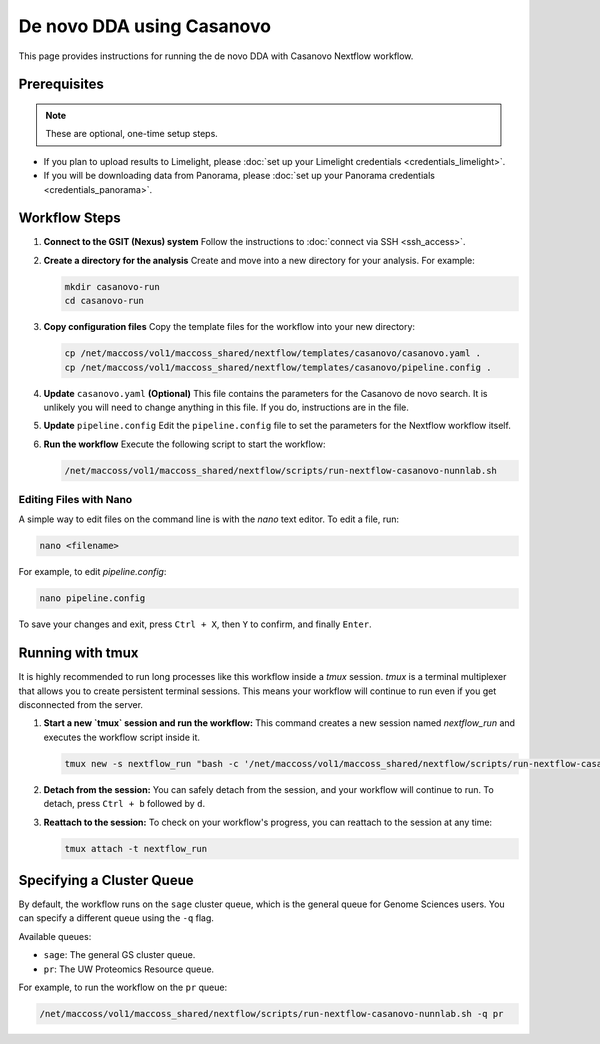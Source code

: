 De novo DDA using Casanovo
============================

This page provides instructions for running the de novo DDA with Casanovo Nextflow workflow.

Prerequisites
-------------

.. note::
   These are optional, one-time setup steps.

*  If you plan to upload results to Limelight, please :doc:`set up your Limelight credentials <credentials_limelight>`.
*  If you will be downloading data from Panorama, please :doc:`set up your Panorama credentials <credentials_panorama>`.

Workflow Steps
--------------

1. **Connect to the GSIT (Nexus) system**
   Follow the instructions to :doc:`connect via SSH <ssh_access>`.

2. **Create a directory for the analysis**
   Create and move into a new directory for your analysis. For example:

   .. code-block:: bash

      mkdir casanovo-run
      cd casanovo-run

3. **Copy configuration files**
   Copy the template files for the workflow into your new directory:

   .. code-block:: bash

      cp /net/maccoss/vol1/maccoss_shared/nextflow/templates/casanovo/casanovo.yaml .
      cp /net/maccoss/vol1/maccoss_shared/nextflow/templates/casanovo/pipeline.config .

4. **Update** ``casanovo.yaml`` **(Optional)**
   This file contains the parameters for the Casanovo de novo search. It is unlikely you will need to change anything in this file. If you do, instructions are in the file.

5. **Update** ``pipeline.config``
   Edit the ``pipeline.config`` file to set the parameters for the Nextflow workflow itself.

6. **Run the workflow**
   Execute the following script to start the workflow:

   .. code-block:: bash

      /net/maccoss/vol1/maccoss_shared/nextflow/scripts/run-nextflow-casanovo-nunnlab.sh

Editing Files with Nano
~~~~~~~~~~~~~~~~~~~~~~~

A simple way to edit files on the command line is with the `nano` text editor. To edit a file, run:

.. code-block:: bash

   nano <filename>

For example, to edit `pipeline.config`:

.. code-block:: bash

   nano pipeline.config

To save your changes and exit, press ``Ctrl + X``, then ``Y`` to confirm, and finally ``Enter``.

Running with tmux
-----------------

It is highly recommended to run long processes like this workflow inside a `tmux` session. `tmux` is a terminal multiplexer that allows you to create persistent terminal sessions. This means your workflow will continue to run even if you get disconnected from the server.

1. **Start a new `tmux` session and run the workflow:**
   This command creates a new session named `nextflow_run` and executes the workflow script inside it.

   .. code-block:: bash

      tmux new -s nextflow_run "bash -c '/net/maccoss/vol1/maccoss_shared/nextflow/scripts/run-nextflow-casanovo-nunnlab.sh;exec bash'"

2. **Detach from the session:**
   You can safely detach from the session, and your workflow will continue to run. To detach, press ``Ctrl + b`` followed by ``d``.

3. **Reattach to the session:**
   To check on your workflow's progress, you can reattach to the session at any time:

   .. code-block:: bash

      tmux attach -t nextflow_run

Specifying a Cluster Queue
--------------------------

By default, the workflow runs on the ``sage`` cluster queue, which is the general queue for Genome Sciences users. You can specify a different queue using the ``-q`` flag.

Available queues:

* ``sage``: The general GS cluster queue.
* ``pr``: The UW Proteomics Resource queue.

For example, to run the workflow on the ``pr`` queue:

.. code-block:: bash

   /net/maccoss/vol1/maccoss_shared/nextflow/scripts/run-nextflow-casanovo-nunnlab.sh -q pr
